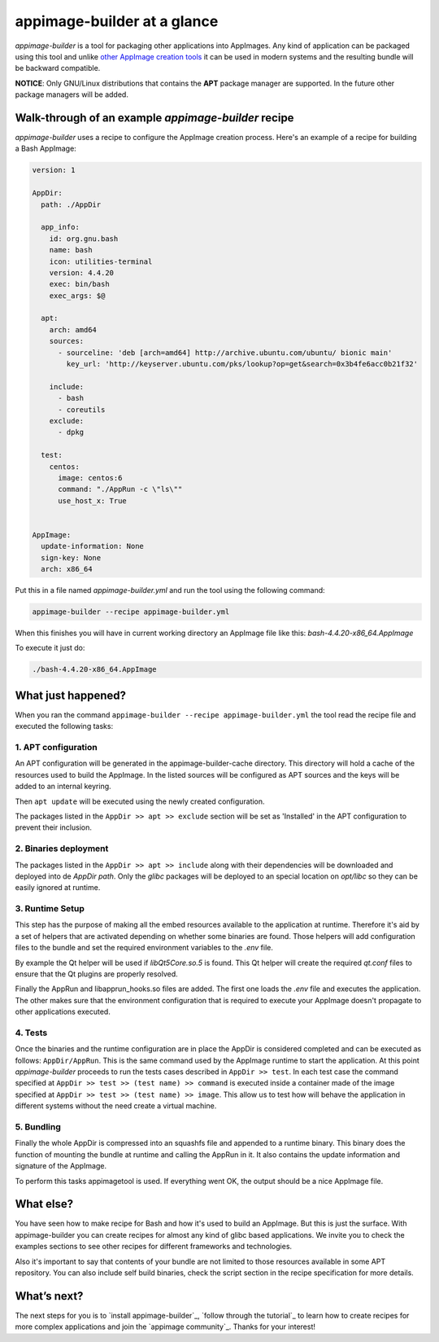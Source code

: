 .. _intro-overview:

""""""""""""""""""""""""""""
appimage-builder at a glance
""""""""""""""""""""""""""""

`appimage-builder` is a tool for packaging other applications into AppImages. Any kind of
application can be packaged using this tool and unlike `other AppImage creation tools`_ it can be
used in modern systems and the resulting bundle will be backward compatible.

.. _other AppImage creation tools: https://github.com/linuxdeploy/

**NOTICE**: Only GNU/Linux distributions that contains the **APT** package manager are supported. In
the future other package managers will be added.

----------------------------------------------------
Walk-through of an example `appimage-builder` recipe
----------------------------------------------------

`appimage-builder` uses a recipe to configure the AppImage creation process. Here's an example of
a recipe for building a Bash AppImage:


.. code-block:: yaml

    version: 1

    AppDir:
      path: ./AppDir

      app_info:
        id: org.gnu.bash
        name: bash
        icon: utilities-terminal
        version: 4.4.20
        exec: bin/bash
        exec_args: $@

      apt:
        arch: amd64
        sources:
          - sourceline: 'deb [arch=amd64] http://archive.ubuntu.com/ubuntu/ bionic main'
            key_url: 'http://keyserver.ubuntu.com/pks/lookup?op=get&search=0x3b4fe6acc0b21f32'

        include:
          - bash
          - coreutils
        exclude:
          - dpkg

      test:
        centos:
          image: centos:6
          command: "./AppRun -c \"ls\""
          use_host_x: True


    AppImage:
      update-information: None
      sign-key: None
      arch: x86_64

Put this in a file named `appimage-builder.yml` and run the tool using the following command:

.. code-block:: shell

    appimage-builder --recipe appimage-builder.yml

When this finishes you will have in current working directory an AppImage file like this: `bash-4.4.20-x86_64.AppImage`

To execute it just do:

.. code-block:: shell

    ./bash-4.4.20-x86_64.AppImage


-------------------
What just happened?
-------------------

When you ran the command ``appimage-builder --recipe appimage-builder.yml`` the tool read the recipe file and executed
the following tasks:

1. APT configuration
--------------------

An APT configuration will be generated in the appimage-builder-cache directory. This directory will hold
a cache of the resources used to build the AppImage. In the listed sources will be configured as APT
sources and the keys will be added to an internal keyring.

Then ``apt update`` will be executed using the newly created configuration.

The packages listed in the ``AppDir >> apt >> exclude`` section will be set as 'Installed' in the APT configuration
to prevent their inclusion.

2. Binaries deployment
----------------------

The packages listed in the ``AppDir >> apt >> include`` along with their dependencies will be downloaded and deployed
into de `AppDir` `path`. Only the `glibc` packages will be deployed to an special location on `opt/libc` so they
can be easily ignored at runtime.

3. Runtime Setup
----------------

This step has the purpose of making all the embed resources available to the application at runtime. Therefore
it's aid by a set of helpers that are activated depending on whether some binaries are found. Those helpers will
add configuration files to the bundle and set the required environment variables to the `.env` file.

By example the Qt helper will be used if `libQt5Core.so.5` is found. This Qt helper will create the required
`qt.conf` files to ensure that the Qt plugins are properly resolved.

Finally the AppRun and libapprun_hooks.so files are added. The first one loads the `.env` file and executes the
application. The other makes sure that the environment configuration that is required to execute your AppImage
doesn't propagate to other applications executed.

4. Tests
--------

Once the binaries and the runtime configuration are in place the AppDir is considered completed and can be executed
as follows: ``AppDir/AppRun``. This is the same command used by the AppImage runtime to start the application. At this
point `appimage-builder` proceeds to run the tests cases described in ``AppDir >> test``. In each test case the
command specified at ``AppDir >> test >> (test name) >> command`` is executed inside a container made of the image
specified at ``AppDir >> test >> (test name) >> image``. This allow us to test how will behave the application in
different systems without the need create a virtual machine.


5. Bundling
-----------

Finally the whole AppDir is compressed into an squashfs file and appended to a runtime binary. This binary does
the function of mounting the bundle at runtime and calling the AppRun in it. It also contains the update
information and signature of the AppImage.

To perform this tasks appimagetool is used. If everything went OK, the output should be a nice AppImage file.

----------
What else?
----------

You have seen how to make recipe for Bash and how it's used to build an AppImage. But this is just the surface.
With appimage-builder you can create recipes for almost any kind of glibc based applications. We invite you to
check the examples sections to see other recipes for different frameworks and technologies.

Also it's important to say that contents of your bundle are not limited to those resources available in some
APT repository. You can also include self build binaries, check the script section in the recipe specification
for more details.

------------
What’s next?
------------

The next steps for you is to `install appimage-builder`_, `follow through the tutorial`_ to learn how to create
recipes for more complex applications and join the `appimage community`_. Thanks for your interest!
